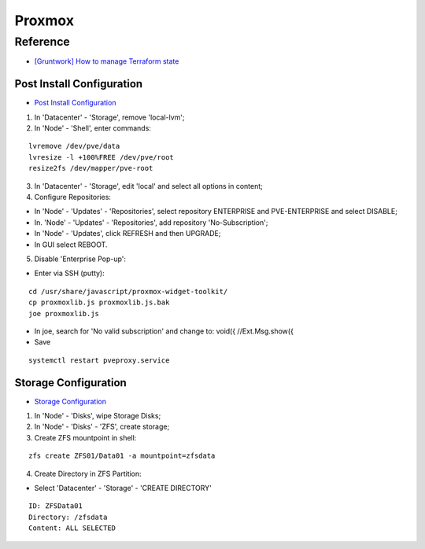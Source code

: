 =======
Proxmox
=======

.. highlight:: console

Reference
---------

- `[Gruntwork] How to manage Terraform state <https://blog.gruntwork.io/how-to-manage-terraform-state-28f5697e68fa>`__

Post Install Configuration
==========================

- `Post Install Configuration <https://www.youtube.com/watch?v=R0Zn0bdPwcw>`__

1. In 'Datacenter' - 'Storage', remove 'local-lvm';
2. In 'Node' - 'Shell', enter commands:

::
    
    lvremove /dev/pve/data
    lvresize -l +100%FREE /dev/pve/root
    resize2fs /dev/mapper/pve-root

3. In 'Datacenter' - 'Storage', edit 'local' and select all options in content;
4. Configure Repositories:

- In 'Node' - 'Updates' - 'Repositories', select repository ENTERPRISE and PVE-ENTERPRISE and select DISABLE;
- In. 'Node' - 'Updates' - 'Repositories', add repository 'No-Subscription';
- In 'Node' - 'Updates', click REFRESH and then UPGRADE;
- In GUI select REBOOT.

5. Disable 'Enterprise Pop-up':

- Enter via SSH (putty):

::
    
    cd /usr/share/javascript/proxmox-widget-toolkit/
    cp proxmoxlib.js proxmoxlib.js.bak
    joe proxmoxlib.js

- In joe, search for 'No valid subscription' and change to: void({ //Ext.Msg.show({
- Save

::
    
    systemctl restart pveproxy.service

Storage Configuration
=====================

- `Storage Configuration <https://www.youtube.com/watch?v=HqOGeqT-SCA>`__

#. In 'Node' - 'Disks', wipe Storage Disks;
#. In 'Node' - 'Disks' - 'ZFS', create storage;
#. Create ZFS mountpoint in shell:

::
    
    zfs create ZFS01/Data01 -a mountpoint=zfsdata

4. Create Directory in ZFS Partition:

- Select 'Datacenter' - 'Storage' - 'CREATE DIRECTORY'

::
    
    ID: ZFSData01
    Directory: /zfsdata
    Content: ALL SELECTED

